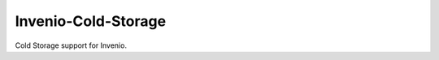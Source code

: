 ..
    This file is part of Invenio.
    Copyright (C) 2016-2019 CERN.

    Invenio is free software; you can redistribute it and/or modify it
    under the terms of the MIT License; see LICENSE file for more details.


================
 Invenio-Cold-Storage
================

.. image:: https://github.com/inveniosoftware/invenio-fts/workflows/CI/badge.svg
        :target: https://github.com/inveniosoftware/invenio-fts/actions

.. image:: https://img.shields.io/coveralls/inveniosoftware/invenio-fts.svg
        :target: https://coveralls.io/r/inveniosoftware/invenio-fts

.. image:: https://img.shields.io/pypi/v/invenio-fts.svg
        :target: https://pypi.org/pypi/invenio-fts

.. image:: https://img.shields.io/github/license/inveniosoftware/invenio-fts.svg
        :target: https://github.com/inveniosoftware/invenio-fts/blob/master/LICENSE


Cold Storage support for Invenio.

